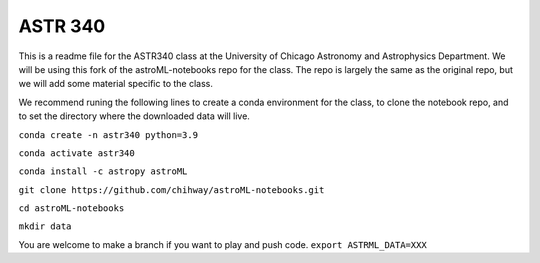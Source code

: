 ASTR 340
=========

This is a readme file for the ASTR340 class at the University of Chicago Astronomy and Astrophysics Department. We will be using this fork of the astroML-notebooks repo for the class. The repo is largely the same as the original repo, but we will add some material specific to the class.

We recommend runing the following lines to create a conda environment for the class, to clone the notebook repo, and to set the directory where the downloaded data will live.

``conda create -n astr340 python=3.9``

``conda activate astr340``

``conda install -c astropy astroML``

``git clone https://github.com/chihway/astroML-notebooks.git``

``cd astroML-notebooks``

``mkdir data``

You are welcome to make a branch if you want to play and push code. 
``export ASTRML_DATA=XXX``
